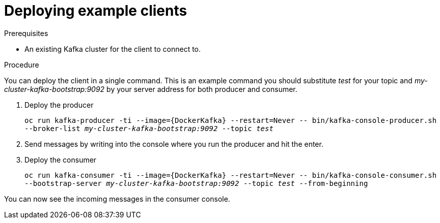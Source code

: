 // Module included in the following assemblies:
//
// assembly-hello-world.adoc

[id='deploying-example-clients-{context}']
= Deploying example clients

.Prerequisites
* An existing Kafka cluster for the client to connect to.

.Procedure

You can deploy the client in a single command.
This is an example command you should substitute _test_ for your topic and _my-cluster-kafka-bootstrap:9092_ by your server address for both producer and consumer.

. Deploy the producer
+
`oc run kafka-producer -ti --image={DockerKafka} --restart=Never \-- bin/kafka-console-producer.sh --broker-list _my-cluster-kafka-bootstrap:9092_ --topic _test_`

. Send messages by writing into the console where you run the producer and hit the enter.

. Deploy the consumer
+
`oc run kafka-consumer -ti --image={DockerKafka} --restart=Never \-- bin/kafka-console-consumer.sh --bootstrap-server _my-cluster-kafka-bootstrap:9092_ --topic _test_ --from-beginning`

You can now see the incoming messages in the consumer console.